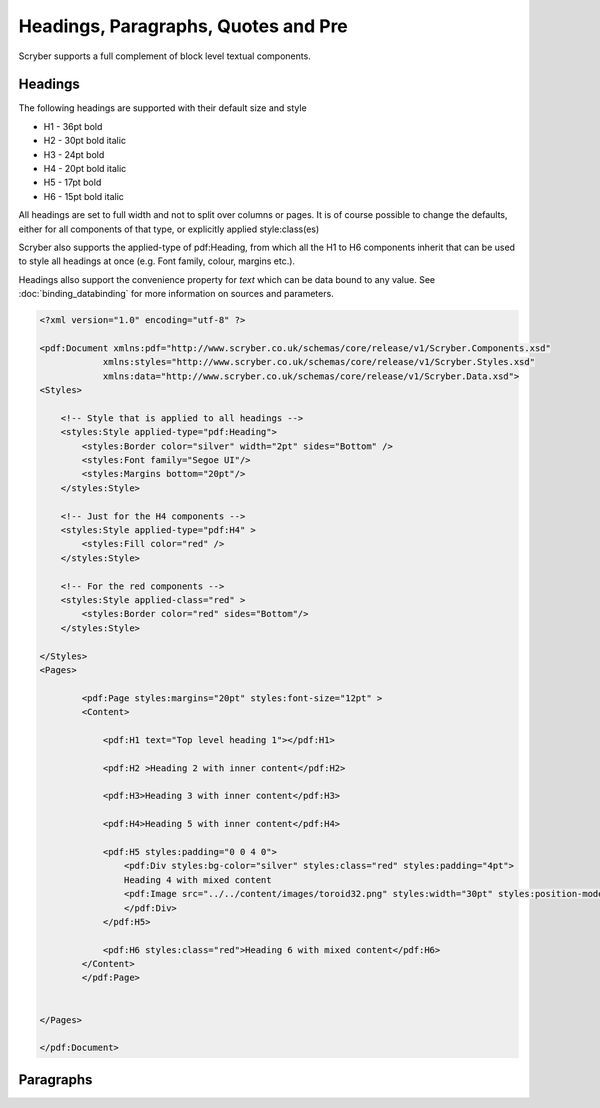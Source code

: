 =========================================
Headings, Paragraphs, Quotes and Pre
=========================================

Scryber supports a full complement of block level textual components.

Headings
=========

The following headings are supported with their default size and style

* H1 - 36pt bold
* H2 - 30pt bold italic
* H3 - 24pt bold
* H4 - 20pt bold italic
* H5 - 17pt bold
* H6 - 15pt bold italic

All headings are set to full width and not to split over columns or pages. It is of course 
possible to change the defaults, either for all components of that type, or explicitly 
applied style:class(es)

Scryber also supports the applied-type of pdf:Heading, from which all the H1 to H6 components inherit 
that can be used to style all headings at once (e.g. Font family, colour, margins etc.).

Headings allso support the convenience property for `text` which can be data bound to any value.
See :doc:`binding_databinding` for more information on sources and parameters.


.. code-block:: xml

    <?xml version="1.0" encoding="utf-8" ?>

    <pdf:Document xmlns:pdf="http://www.scryber.co.uk/schemas/core/release/v1/Scryber.Components.xsd"
                xmlns:styles="http://www.scryber.co.uk/schemas/core/release/v1/Scryber.Styles.xsd"
                xmlns:data="http://www.scryber.co.uk/schemas/core/release/v1/Scryber.Data.xsd">
    <Styles>

        <!-- Style that is applied to all headings -->
        <styles:Style applied-type="pdf:Heading">
            <styles:Border color="silver" width="2pt" sides="Bottom" />
            <styles:Font family="Segoe UI"/>
            <styles:Margins bottom="20pt"/>
        </styles:Style>

        <!-- Just for the H4 components -->
        <styles:Style applied-type="pdf:H4" >
            <styles:Fill color="red" />
        </styles:Style>
        
        <!-- For the red components -->
        <styles:Style applied-class="red" >
            <styles:Border color="red" sides="Bottom"/>
        </styles:Style>
        
    </Styles>
    <Pages>

            <pdf:Page styles:margins="20pt" styles:font-size="12pt" >
            <Content>

                <pdf:H1 text="Top level heading 1"></pdf:H1>

                <pdf:H2 >Heading 2 with inner content</pdf:H2>

                <pdf:H3>Heading 3 with inner content</pdf:H3>

                <pdf:H4>Heading 5 with inner content</pdf:H4>

                <pdf:H5 styles:padding="0 0 4 0">
                    <pdf:Div styles:bg-color="silver" styles:class="red" styles:padding="4pt">
                    Heading 4 with mixed content
                    <pdf:Image src="../../content/images/toroid32.png" styles:width="30pt" styles:position-mode="Inline" />
                    </pdf:Div>
                </pdf:H5>
                
                <pdf:H6 styles:class="red">Heading 6 with mixed content</pdf:H6>
            </Content>
            </pdf:Page>

    
    </Pages>
    
    </pdf:Document>

.. image:: images/documentTextHeadings.png


Paragraphs
===========




